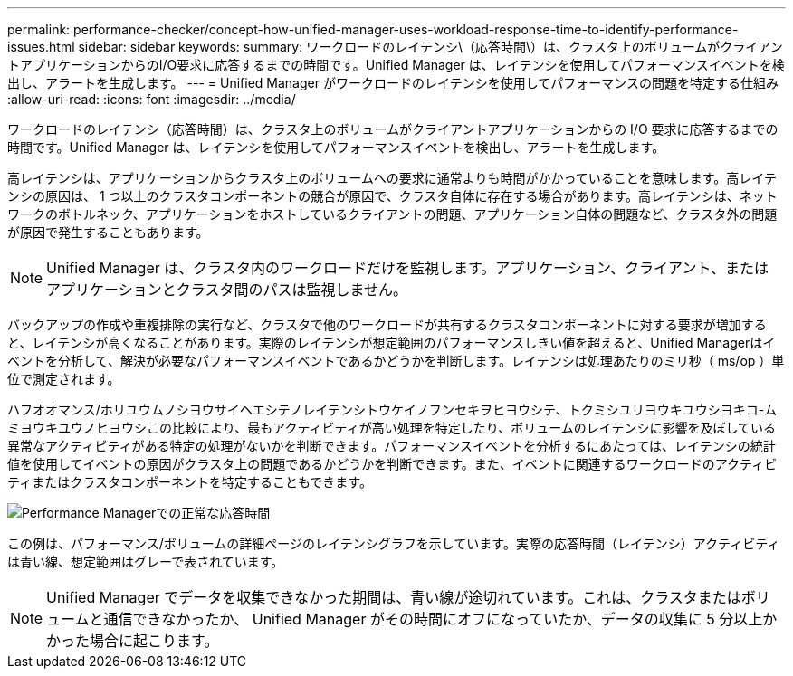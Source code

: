 ---
permalink: performance-checker/concept-how-unified-manager-uses-workload-response-time-to-identify-performance-issues.html 
sidebar: sidebar 
keywords:  
summary: ワークロードのレイテンシ\（応答時間\）は、クラスタ上のボリュームがクライアントアプリケーションからのI/O要求に応答するまでの時間です。Unified Manager は、レイテンシを使用してパフォーマンスイベントを検出し、アラートを生成します。 
---
= Unified Manager がワークロードのレイテンシを使用してパフォーマンスの問題を特定する仕組み
:allow-uri-read: 
:icons: font
:imagesdir: ../media/


[role="lead"]
ワークロードのレイテンシ（応答時間）は、クラスタ上のボリュームがクライアントアプリケーションからの I/O 要求に応答するまでの時間です。Unified Manager は、レイテンシを使用してパフォーマンスイベントを検出し、アラートを生成します。

高レイテンシは、アプリケーションからクラスタ上のボリュームへの要求に通常よりも時間がかかっていることを意味します。高レイテンシの原因は、 1 つ以上のクラスタコンポーネントの競合が原因で、クラスタ自体に存在する場合があります。高レイテンシは、ネットワークのボトルネック、アプリケーションをホストしているクライアントの問題、アプリケーション自体の問題など、クラスタ外の問題が原因で発生することもあります。

[NOTE]
====
Unified Manager は、クラスタ内のワークロードだけを監視します。アプリケーション、クライアント、またはアプリケーションとクラスタ間のパスは監視しません。

====
バックアップの作成や重複排除の実行など、クラスタで他のワークロードが共有するクラスタコンポーネントに対する要求が増加すると、レイテンシが高くなることがあります。実際のレイテンシが想定範囲のパフォーマンスしきい値を超えると、Unified Managerはイベントを分析して、解決が必要なパフォーマンスイベントであるかどうかを判断します。レイテンシは処理あたりのミリ秒（ ms/op ）単位で測定されます。

ハフオオマンス/ホリユウムノシヨウサイヘエシテノレイテンシトウケイノフンセキヲヒヨウシテ、トクミシユリヨウキユウシヨキコ-ムミヨウキユウノヒヨウシこの比較により、最もアクティビティが高い処理を特定したり、ボリュームのレイテンシに影響を及ぼしている異常なアクティビティがある特定の処理がないかを判断できます。パフォーマンスイベントを分析するにあたっては、レイテンシの統計値を使用してイベントの原因がクラスタ上の問題であるかどうかを判断できます。また、イベントに関連するワークロードのアクティビティまたはクラスタコンポーネントを特定することもできます。

image::../media/opm-expected-range-and-rt-jpg.gif[Performance Managerでの正常な応答時間]

この例は、パフォーマンス/ボリュームの詳細ページのレイテンシグラフを示しています。実際の応答時間（レイテンシ）アクティビティは青い線、想定範囲はグレーで表されています。

[NOTE]
====
Unified Manager でデータを収集できなかった期間は、青い線が途切れています。これは、クラスタまたはボリュームと通信できなかったか、 Unified Manager がその時間にオフになっていたか、データの収集に 5 分以上かかった場合に起こります。

====